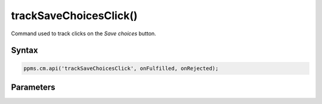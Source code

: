 =======================
trackSaveChoicesClick()
=======================


Command used to track clicks on the `Save choices` button.

Syntax
------

.. code-block:: javascript

    ppms.cm.api('trackSaveChoicesClick', onFulfilled, onRejected);

Parameters
----------

.. function:: onFulfilled()

    The fulfillment handler callback

.. function:: onRejected(error)

    The rejection handler callback (called with error code). If not specified, the exception will be thrown in the main stack trace.

    :param string|object error: **Required** Error code or exception
